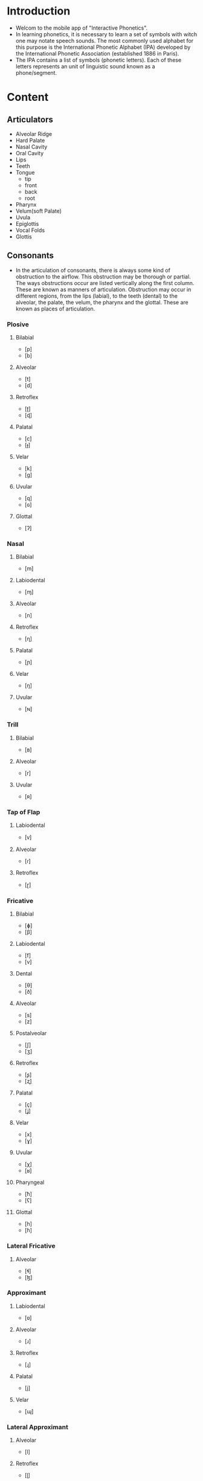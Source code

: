#+STARTUP: indent
* Introduction
- Welcom to the mobile app of "Interactive Phonetics".
- In learning phonetics, it is necessary to learn a set of symbols with witch
  one may notate speech sounds. The most commonly used alphabet for this purpose
  is the International Phonetic Alphabet (IPA) developed by the International
  Phonetic Association (established 1886 in Paris).
- The IPA contains a list of symbols (phonetic letters). Each of these letters
  represents an unit of linguistic sound known as a phone/segment.
* Content
** Articulators
- Alveolar Ridge
- Hard Palate
- Nasal Cavity
- Oral Cavity
- Lips
- Teeth
- Tongue
  + tip
  + front
  + back
  + root
- Pharynx
- Velum(soft Palate)
- Uvula
- Epiglottis
- Vocal Folds
- Glottis
** Consonants
- In the articulation of consonants, there is always some kind of obstruction to
  the airflow. This obstruction may be thorough or partial. The ways
  obstructions occur are listed vertically along the first column. These are
  known as manners of articulation. Obstruction may occur in different regions,
  from the lips (labial), to the teeth (dental) to the alveolar, the palate, the
  velum, the pharynx and the glottal. These are known as places of articulation.
*** Plosive
**** Bilabial
- [p]
- [b]
**** Alveolar
- [t]
-	[d]
**** Retroflex
- [ʈ]
-	[ɖ]
**** Palatal
- [c]
-	[ɟ]
**** Velar
- [k]
-	[ɡ]
**** Uvular
- [q]
-	[ɢ]
**** Glottal
- [ʔ]
*** Nasal
**** Bilabial
- [m]
**** Labiodental
- [ɱ]
**** Alveolar
- [n]
**** Retroflex
- [ɳ]
**** Palatal
- [ɲ]
**** Velar
- [ŋ]
**** Uvular
- [ɴ]
*** Trill
**** Bilabial
- [ʙ]
**** Alveolar
- [r]
**** Uvular
- [ʀ]
*** Tap of Flap
**** Labiodental
- [ⱱ]
**** Alveolar
- [ɾ]
**** Retroflex
- [ɽ]
*** Fricative
**** Bilabial
- [ɸ]
- [β]
**** Labiodental
- [f]
- [v]
**** Dental
- [θ]
- [ð]
**** Alveolar
- [s]
- [z]
**** Postalveolar
- [ʃ]
-	[ʒ]
**** Retroflex
- [ʂ]
-	[ʐ]
**** Palatal
- [ç]
-	[ʝ]
**** Velar
- [x]
-	[ɣ]
**** Uvular
- [χ]
- [ʁ]
**** Pharyngeal
- [ħ]
- [ʕ]
**** Glottal
- [h]
-	[ɦ]
*** Lateral Fricative
**** Alveolar
- [ɬ]
-	[ɮ]
*** Approximant
**** Labiodental
- [ʋ]
**** Alveolar
- [ɹ]
**** Retroflex
- [ɻ]
**** Palatal
- [j]
**** Velar
- [ɰ]
*** Lateral Approximant
**** Alveolar
- [l]
**** Retroflex
- [ɭ]
**** Palatal
- [ʎ]
**** Velar
- [ʟ]
